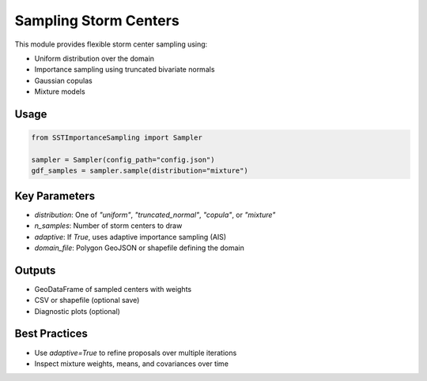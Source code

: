 Sampling Storm Centers
=======================

This module provides flexible storm center sampling using:

- Uniform distribution over the domain
- Importance sampling using truncated bivariate normals
- Gaussian copulas
- Mixture models

Usage
-----

.. code-block:: python

   from SSTImportanceSampling import Sampler

   sampler = Sampler(config_path="config.json")
   gdf_samples = sampler.sample(distribution="mixture")

Key Parameters
--------------

- `distribution`: One of `"uniform"`, `"truncated_normal"`, `"copula"`, or `"mixture"`
- `n_samples`: Number of storm centers to draw
- `adaptive`: If `True`, uses adaptive importance sampling (AIS)
- `domain_file`: Polygon GeoJSON or shapefile defining the domain

Outputs
-------

- GeoDataFrame of sampled centers with weights
- CSV or shapefile (optional save)
- Diagnostic plots (optional)

Best Practices
--------------

- Use `adaptive=True` to refine proposals over multiple iterations
- Inspect mixture weights, means, and covariances over time
